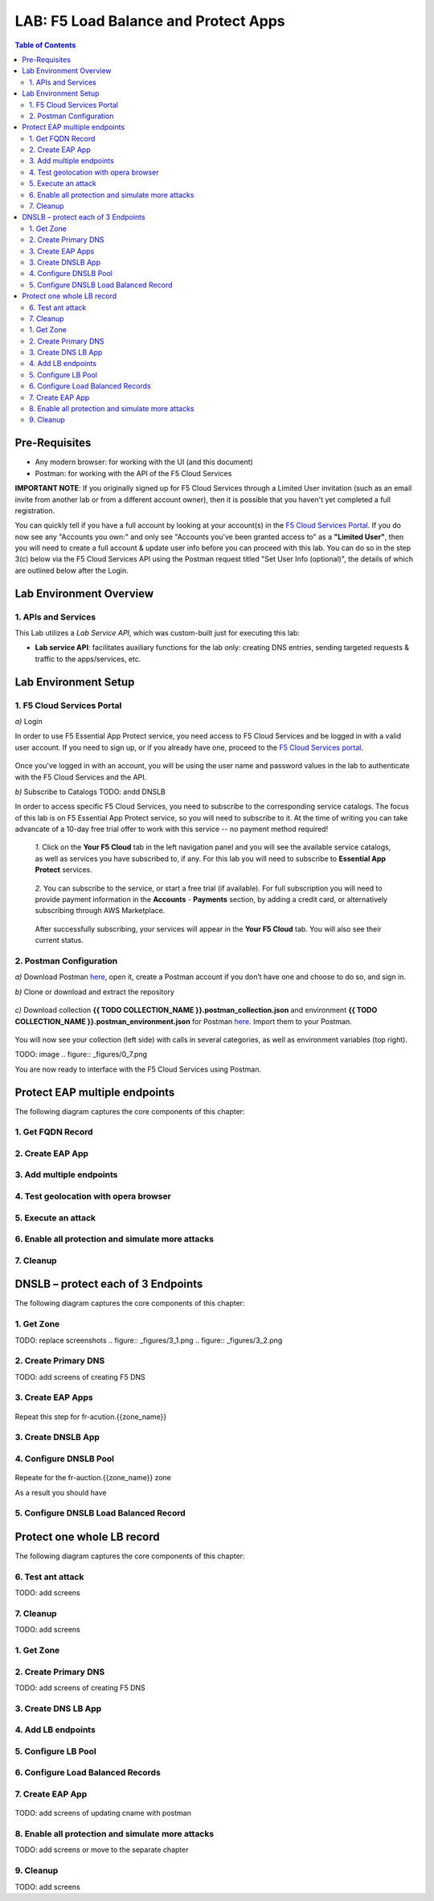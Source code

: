LAB: F5 Load Balance and Protect Apps
===========================================

.. contents:: Table of Contents

Pre-Requisites
###############

- Any modern browser: for working with the UI (and this document)
- Postman: for working with the API of the F5 Cloud Services

**IMPORTANT NOTE**: If you originally signed up for F5 Cloud Services through a Limited User invitation (such as an email invite from another lab or from a different account owner), then it is possible that you haven't yet completed a full registration.

You can quickly tell if you have a full account by looking at your account(s) in the `F5 Cloud Services Portal <https://portal.cloudservices.f5.com/>`_. If you do now see any "Accounts you own:" and only see "Accounts you've been granted access to" as a **"Limited User"**, then you will need to create a full account & update user info before you can proceed with this lab. You can do so in the step 3(c) below via the F5 Cloud Services API using the Postman request titled "Set User Info (optional)", the details of which are outlined below after the Login.

Lab Environment Overview
###############################

1. APIs and Services
*********************

This Lab utilizes a *Lab Service API*, which was custom-built just for executing this lab:

* **Lab service API**: facilitates auxiliary functions for the lab only: creating DNS entries, sending targeted requests & traffic to the apps/services, etc.

Lab Environment Setup
###############################

1. F5 Cloud Services Portal
***************************

`a)` Login

In order to use F5 Essential App Protect service, you need access to F5 Cloud Services and be logged in with a valid user account. If you need to sign up, or if you already have one, proceed to the `F5 Cloud Services portal <http://bit.ly/f5csreg>`_.

.. figure:: _figures/0_1.png

Once you've logged in with an account, you will be using the user name and password values in the lab to authenticate with the F5 Cloud Services and the API.

`b)` Subscribe to Catalogs TODO: andd DNSLB

In order to access specific F5 Cloud Services, you need to subscribe to the corresponding service catalogs. The focus of this lab is on F5 Essential App Protect service, so you will need to subscribe to it. At the time of writing you can take advancate of a 10-day free trial offer to work with this service -- no payment method required!

   `1.` Click on the **Your F5 Cloud** tab in the left navigation panel and you will see the available service catalogs, as well as services you have subscribed to, if any. For this lab you will need to subscribe to **Essential App Protect** services.

   .. figure:: _figures/0_2.png

   `2.` You can subscribe to the service, or start a free trial (if available). For full subscription you will need to provide payment information in the **Accounts** - **Payments** section, by adding a credit card, or alternatively subscribing through AWS Marketplace.

   .. figure:: _figures/0_3.png

   After successfully subscribing, your services will appear in the **Your F5 Cloud** tab. You will also see their current status.

   .. figure:: _figures/0_4.png


2. Postman Configuration
**************************

`a)` Download Postman `here <http://bit.ly/309wSLl>`_, open it, create a Postman account if you don’t have one and choose to do so, and sign in.

`b)` Clone or download and extract the repository

.. figure:: _figures/0_5.png

`c)` Download collection **{{ TODO COLLECTION_NAME }}.postman_collection.json** and environment **{{ TODO COLLECTION_NAME }}.postman_environment.json** for Postman `here <https://bit.ly/2PK0z1J>`_. Import them to your Postman.

.. figure:: _figures/0_6.jpg

You will now see your collection (left side) with calls in several categories, as well as environment variables (top right).

TODO: image
.. figure:: _figures/0_7.png

You are now ready to interface with the F5 Cloud Services using Postman.


Protect EAP multiple endpoints
#####################

The following diagram captures the core components of this chapter:

 .. figure:: _figures/Diagram.png


1. Get FQDN Record
************************************************************************

.. figure:: _figures/1_1.png
.. figure:: _figures/1_2.png


2. Create EAP App
************************************************************************

.. figure:: _figures/1_3.png
.. figure:: _figures/1_4.png
.. figure:: _figures/1_5.png
.. figure:: _figures/1_6.png
.. figure:: _figures/1_7.png

3. Add multiple endpoints
************************************************************************

.. figure:: _figures/1_8.png
.. figure:: _figures/1_9.png
.. figure:: _figures/1_10.png
.. figure:: _figures/1_11.png
.. figure:: _figures/1_12.png
.. figure:: _figures/1_13.png
.. figure:: _figures/1_14.png

4. Test geolocation with opera browser
************************************************************************

.. figure:: _figures/1_15.png
.. figure:: _figures/1_16.png

5. Execute an attack
************************************************************************

.. figure:: _figures/1_17.png
.. figure:: _figures/1_18.png
.. figure:: _figures/1_19.png
.. figure:: _figures/1_20.png
.. figure:: _figures/1_21.png
.. figure:: _figures/1_22.png

6. Enable all protection and simulate more attacks
************************************************************************

.. figure:: _figures/1_23.png
.. figure:: _figures/1_24.png
.. figure:: _figures/1_25.png
.. figure:: _figures/1_26.png
.. figure:: _figures/1_27.png
.. figure:: _figures/1_28.png
.. figure:: _figures/1_2.png

7. Cleanup
************************************************************************

.. figure:: _figures/1_29.png
.. figure:: _figures/1_30.png
.. figure:: _figures/1_31.png
.. figure:: _figures/1_32.png

DNSLB – protect each of 3 Endpoints
#####################

The following diagram captures the core components of this chapter:

 .. figure:: _figures/Diagram.png

1. Get Zone
************************************************************************

TODO: replace screenshots
.. figure:: _figures/3_1.png
.. figure:: _figures/3_2.png

2. Create Primary DNS
************************************************************************

TODO: add screens of creating F5 DNS

3. Create EAP Apps
************************************************************************
.. figure:: _figures/2_3.png
.. figure:: _figures/2_4.png
.. figure:: _figures/2_5.png
.. figure:: _figures/2_6.png
.. figure:: _figures/2_7.png
.. figure:: _figures/2_8.png
.. figure:: _figures/2_8_1.png

Repeat this step for fr-acution.{{zone_name}}

3. Create DNSLB App
************************************************************************

.. figure:: _figures/2_9.png
.. figure:: _figures/2_10.png
.. figure:: _figures/2_11.png

4. Configure DNSLB Pool
************************************************************************

.. figure:: _figures/2_12.png
.. figure:: _figures/2_13.png
.. figure:: _figures/2_14.png
.. figure:: _figures/2_15.png
.. figure:: _figures/2_16.png
.. figure:: _figures/2_17.png

Repeate for the fr-auction.{{zone_name}} zone

As a result you should have

.. figure:: _figures/2_18.png

5. Configure DNSLB Load Balanced Record
************************************************************************

.. figure:: _figures/2_19.png
.. figure:: _figures/2_20.png
.. figure:: _figures/2_21.png

Protect one whole LB record
#####################

The following diagram captures the core components of this chapter:

.. figure:: _figures/Diagram.png

6. Test ant attack
************************************************************************

TODO: add screens

7. Cleanup
************************************************************************

TODO: add screens

1. Get Zone
************************************************************************

.. figure:: _figures/3_1.png
.. figure:: _figures/3_2.png

2. Create Primary DNS
************************************************************************

TODO: add screens of creating F5 DNS

3. Create DNS LB App
************************************************************************

.. figure:: _figures/3_3.png
.. figure:: _figures/3_4.png
.. figure:: _figures/3_5.png-

4. Add LB endpoints
************************************************************************

.. figure:: _figures/3_6.png
.. figure:: _figures/3_7.png
.. figure:: _figures/3_8.png
.. figure:: _figures/3_9.png
.. figure:: _figures/3_10.png
.. figure:: _figures/3_11.png

5. Configure LB Pool
************************************************************************

.. figure:: _figures/3_12.png
.. figure:: _figures/3_13.png
.. figure:: _figures/3_14.png
.. figure:: _figures/3_15.png
.. figure:: _figures/3_16.png
.. figure:: _figures/3_17.png
.. figure:: _figures/3_18.png

6. Configure Load Balanced Records
************************************************************************

.. figure:: _figures/3_19.png
.. figure:: _figures/3_20.png
.. figure:: _figures/3_21.png

7. Create EAP App
************************************************************************

.. figure:: _figures/3_22.png
.. figure:: _figures/3_23.png
.. figure:: _figures/3_24.png
.. figure:: _figures/3_25.png
.. figure:: _figures/3_26.png
.. figure:: _figures/3_27.png
.. figure:: _figures/3_28.png
.. figure:: _figures/3_29.png
.. figure:: _figures/3_30.png

TODO: add screens of updating cname with postman

8. Enable all protection and simulate more attacks
************************************************************************

TODO: add screens or move to the separate chapter

9. Cleanup
************************************************************************

TODO: add screens